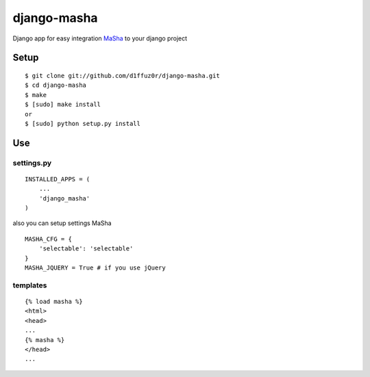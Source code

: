 ============
django-masha
============

Django app for easy integration MaSha_ to your django project


Setup
_____


::

  $ git clone git://github.com/d1ffuz0r/django-masha.git
  $ cd django-masha
  $ make
  $ [sudo] make install
  or
  $ [sudo] python setup.py install


Use
___


settings.py
~~~~~~~~~~~


::
  
  INSTALLED_APPS = (
      ...
      'django_masha'
  )


also you can setup settings MaSha


::

  MASHA_CFG = {
      'selectable': 'selectable'
  }
  MASHA_JQUERY = True # if you use jQuery


templates
~~~~~~~~~
  

::
  
  {% load masha %}
  <html>
  <head>
  ...
  {% masha %}
  </head>
  ...


.. _MaSha: http://mashajs.com
